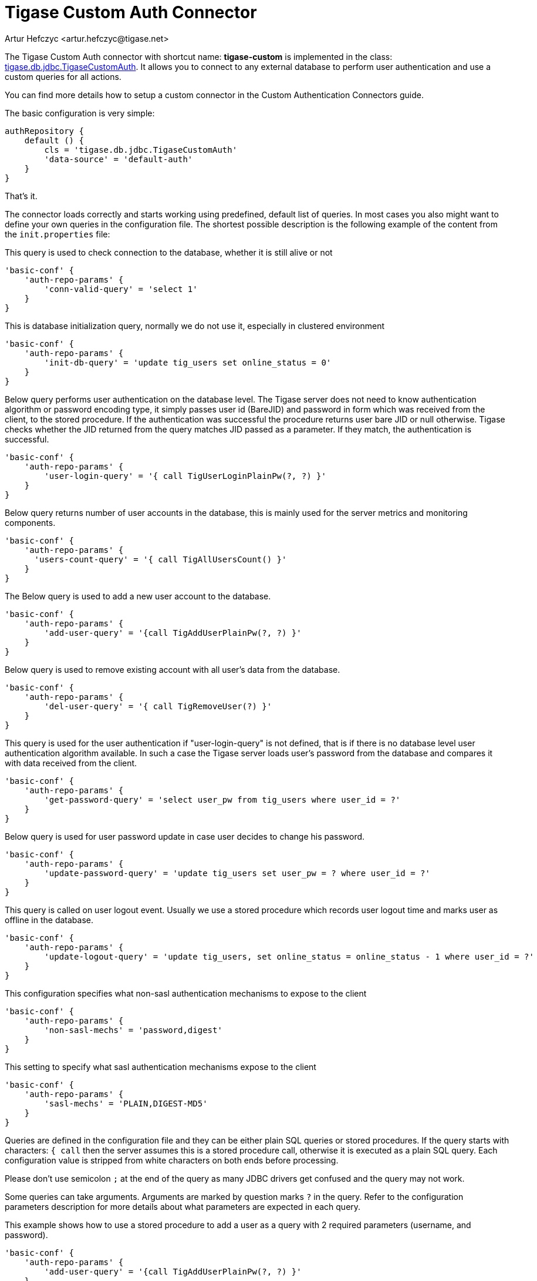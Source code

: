 [[custonAuthConnector]]
= Tigase Custom Auth Connector
:author: Artur Hefczyc <artur.hefczyc@tigase.net>
:version: v2.0, June 2014: Reformatted for AsciiDoc.
:date: 2010-04-06 21:18
:revision: v2.1

:toc:
:numbered:
:website: http://tigase.net

The Tigase Custom Auth connector with shortcut name: *tigase-custom* is implemented in the class: link:https://projects.tigase.org/projects/tigase-server/repository/changes/src/main/java/tigase/db/jdbc/TigaseCustomAuth.java[tigase.db.jdbc.TigaseCustomAuth]. It allows you to connect to any external database to perform user authentication and use a custom queries for all actions.

You can find more details how to setup a custom connector in the Custom Authentication Connectors guide.

The basic configuration is very simple:

[source,bash]
-----
authRepository {
    default () {
        cls = 'tigase.db.jdbc.TigaseCustomAuth'
        'data-source' = 'default-auth'
    }
}
-----

That's it.

The connector loads correctly and starts working using predefined, default list of queries.
In most cases you also might want to define your own queries in the configuration file.
The shortest possible description is the following example of the content from the `init.properties` file:

This query is used to check connection to the database, whether it is still alive or not
[source,dsl]
-----
'basic-conf' {
    'auth-repo-params' {
        'conn-valid-query' = 'select 1'
    }
}
-----

This is database initialization query, normally we do not use it, especially in clustered environment
[source,dsl]
-----
'basic-conf' {
    'auth-repo-params' {
        'init-db-query' = 'update tig_users set online_status = 0'
    }
}
-----

Below query performs user authentication on the database level.
The Tigase server does not need to know authentication algorithm or password encoding type, it simply passes user id (BareJID) and password in form which was received from the client, to the stored procedure.
If the authentication was successful the procedure returns user bare JID or null otherwise. Tigase checks whether the JID returned from the query matches JID passed as a parameter. If they match, the authentication is successful.
[source,dsl]
-----
'basic-conf' {
    'auth-repo-params' {
        'user-login-query' = '{ call TigUserLoginPlainPw(?, ?) }'
    }
}
-----

Below query returns number of user accounts in the database, this is mainly used for the server metrics and monitoring components.
[source,dsl]
-----
'basic-conf' {
    'auth-repo-params' {
      'users-count-query' = '{ call TigAllUsersCount() }'
    }
}
-----

The Below query is used to add a new user account to the database.
[source,dsl]
-----
'basic-conf' {
    'auth-repo-params' {
        'add-user-query' = '{call TigAddUserPlainPw(?, ?) }'
    }
}
-----

Below query is used to remove existing account with all user's data from the database.
[source,dsl]
-----
'basic-conf' {
    'auth-repo-params' {
        'del-user-query' = '{ call TigRemoveUser(?) }'
    }
}
-----

This query is used for the user authentication if "user-login-query" is not defined, that is if there is no database level user authentication algorithm available.
In such a case the Tigase server loads user's password from the database and compares it  with data received from the client.
[source,dsl]
-----
'basic-conf' {
    'auth-repo-params' {
        'get-password-query' = 'select user_pw from tig_users where user_id = ?'
    }
}
-----

Below query is used for user password update in case user decides to change his password.
[source,dsl]
-----
'basic-conf' {
    'auth-repo-params' {
        'update-password-query' = 'update tig_users set user_pw = ? where user_id = ?'
    }
}
-----

This query is called on user logout event. Usually we use a stored procedure which records user logout time and marks user as offline in the database.
[source,dsl]
-----
'basic-conf' {
    'auth-repo-params' {
        'update-logout-query' = 'update tig_users, set online_status = online_status - 1 where user_id = ?'
    }
}
-----
This configuration specifies what non-sasl authentication mechanisms to expose to the client
[source,dsl]
-----
'basic-conf' {
    'auth-repo-params' {
        'non-sasl-mechs' = 'password,digest'
    }
}
-----

This setting to specify what sasl authentication mechanisms expose to the client
[source,dsl]
-----
'basic-conf' {
    'auth-repo-params' {
        'sasl-mechs' = 'PLAIN,DIGEST-MD5'
    }
}
-----

Queries are defined in the configuration file and they can be either plain SQL queries or stored procedures. If the query starts with characters: `{ call` then the server assumes this is a stored procedure call, otherwise it is executed as a plain SQL query. Each configuration value is stripped from white characters on both ends before processing.

Please don't use semicolon `;` at the end of the query as many JDBC drivers get confused and the query may not work.

Some queries can take arguments. Arguments are marked by question marks `?` in the query. Refer to the configuration parameters description for more details about what parameters are expected in each query.

This example shows how to use a stored procedure to add a user as a query with 2 required parameters (username, and password).

[source,dsl]
-----
'basic-conf' {
    'auth-repo-params' {
        'add-user-query' = '{call TigAddUserPlainPw(?, ?) }'
    }
}
-----

The same query with plain SQL parameters instead:

[source,dsl]
-----
'add-user-query' = 'insert into users (user_id, password) values (?, ?)'
-----

The order of the query arguments is important and must be exactly as described in specification for each parameter.

[width="100%",options="header"]
|===================================================================================================
|Query Name |Description |Arguments |Example Query

|`conn-valid-query` |Query executed periodically to ensure active connection with the database. |Takes no arguments.
|`select 1`

|`init-db-query` |Database initialization query which is run after the server is started. |Takes no arguments.
|`update tig_users set online_status = 0`

|`add-user-query` |Query adding a new user to the database. |Takes 2 arguments: `(user_id (JID), password)`
|`insert into tig_users (user_id, user_pw) values (?, ?)`

|`del-user-query` |Removes a user from the database. |Takes 1 argument: `(user_id (JID))`
|`delete from tig_users where user_id = ?`

|`get-password-query` |Retrieves user password from the database for given user_id (JID). |Takes 1 argument: `(user_id (JID))`
|`select user_pw from tig_users where user_id = ?`

|`update-password-query` |Updates (changes) password for a given user_id (JID). |Takes 2 arguments: `(password, user_id (JID))`
|`update tig_users set user_pw = ? where user_id = ?`

|`user-login-query` |Performs user login. Normally used when there is a special SP used for this purpose. This is an alternative way to a method requiring retrieving user password.
Therefore at least one of those queries must be defined: `user-login-query` or `get-password-query`.
If both queries are defined then `user-login-query` is used.
Normally this method should be only used with plain text password authentication or sasl-plain.
Tigase expects a result set with user_id to be returned from the query if login is successful and empty results set if the login is unsuccessful.
|Takes 2 arguments: `(user_id (JID), password)`
|`select user_id from tig_users where (user_id = ?) AND (user_pw = ?)`

|`user-logout-query` |This query is called when user logs out or disconnects. It can record that event in the database. |Takes 1 argument: `(user_id (JID))`
|`update tig_users, set online_status = online_status - 1 where user_id = ?`

|`non-sasl-mechs` 3+|Comma separated list of NON-SASL authentication mechanisms. Possible mechanisms are: `password` and `digest`.
The digest mechanism can work only with `get-password-query` active and only when password are stored in plain text format in the database.

|`sasl-mechs` 3+|Comma separated list of SASL authentication mechanisms. Possible mechanisms are all mechanisms supported by Java implementation.
The most common are: `PLAIN`, `DIGEST-MD5`, `CRAM-MD5`.
"Non-PLAIN" mechanisms will work only with the `get-password-query` active and only when passwords are stored in plain text format in the database.
|===================================================================================================
